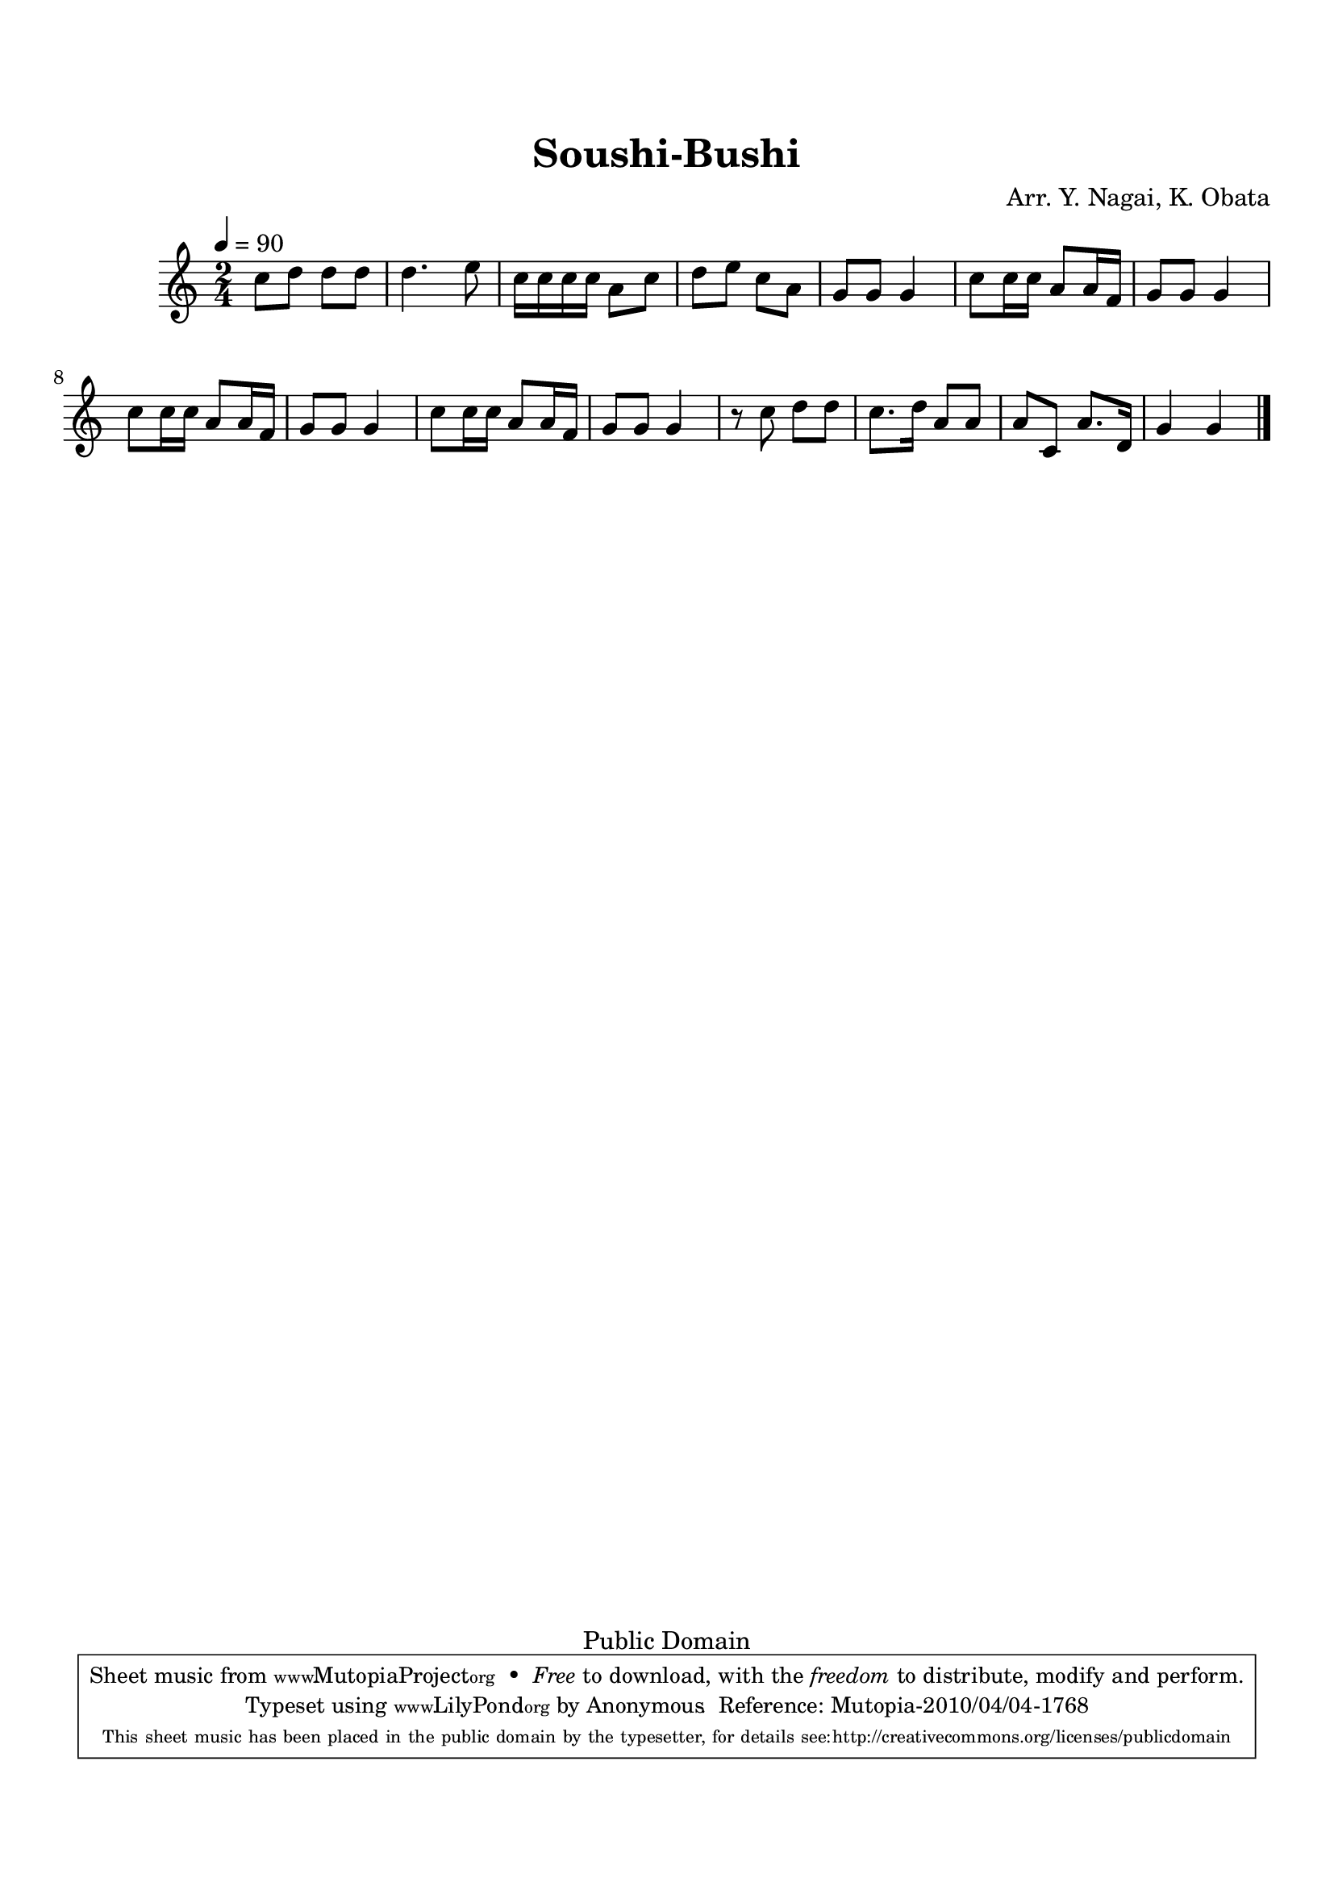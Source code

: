 
\version "2.12.0"

tsfooter = \markup { 
\column {
  \line {"Arranged by:  Nagai, Iwai and Obata, Kenhachiro"} 
  \line {"Source:  Seiyo gakufu Nihon zokkyokushu,  pub. Miki Shoten, Osaka, 1895."}
  \line {"English title:  \"A Collection of Japanese Popular Music.\""}
  \line {"Copyright Public Domain  Typeset by Tom Potter 2007"}
  \line {"http://www.daisyfield.com/music/"}
}
}

\paper {
  top-margin = 2 \cm
  bottom-margin = 2 \cm
%  oddFooterMarkup = \tsfooter  
}

\header {
mutopiatitle = "Soushi-Bushi"
mutopiacomposer = "Traditional"
%mutopiapoet = ""
%mutopiaopus = ""
mutopiainstrument = "Shamisen"
%date = ""
source = "Nagai, Iwai and Obata, Kenhachiro, \"Seiyo gakufu Nihon zokkyokushu\", pub. Miki Shoten, Osaka, 1895.  English title, \"A Collection of Japanese Popular Music.\" "
style = "Folk"
copyright = "Public Domain"
maintainer = "Anonymous"
%maintainerEmail = ""
maintainerWeb = "http://www.daisyfield.com/music/"
moreInfo = "Typeset by Tom Potter, 2007."  

title = "Soushi-Bushi"
%subtitle = "Soldier Song"
arranger = "Arr. Y. Nagai, K. Obata"
 footer = "Mutopia-2010/04/04-1768"
 tagline = \markup { \override #'(box-padding . 1.0) \override #'(baseline-skip . 2.7) \box \center-column { \small \line { Sheet music from \with-url #"http://www.MutopiaProject.org" \line { \teeny www. \hspace #-1.0 MutopiaProject \hspace #-1.0 \teeny .org \hspace #0.5 } • \hspace #0.5 \italic Free to download, with the \italic freedom to distribute, modify and perform. } \line { \small \line { Typeset using \with-url #"http://www.LilyPond.org" \line { \teeny www. \hspace #-1.0 LilyPond \hspace #-1.0 \teeny .org } by \maintainer \hspace #-1.0 . \hspace #0.5 Reference: \footer } } \line { \teeny \line { This sheet music has been placed in the public domain by the typesetter, for details see: \hspace #-0.5 \with-url #"http://creativecommons.org/licenses/publicdomain" http://creativecommons.org/licenses/publicdomain } } } }
}

shamisenOne =  {
% 1
    c''8 [ d''8 ] d''8 [ d''8 ] | 
% 2
    d''4. e''8 | 
% 3
    c''16 [ c''16 c''16 c''16 ] a'8 [ c''8 ] | 
% 4
    d''8 [ e''8 ] c''8 [ a'8 ] | 
% 5
    g'8 [ g'8 ] g'4 | 
% 6
    c''8 [ c''16 c''16 ] a'8 [ a'16 f'16 ] | 
% 7
    g'8 [ g'8 ] g'4 | 
% 8
    c''8 [ c''16 c''16 ] a'8 [ a'16 f'16 ] | 
% 9
    g'8 [ g'8 ] g'4 | 
\barNumberCheck #10
    c''8 [ c''16 c''16 ] a'8 [ a'16 f'16 ] | 
% 11
    g'8 [ g'8 ] g'4 | 
% 12
    r8 c''8 d''8 [ d''8 ] | 
% 13
    c''8. [ d''16 ] a'8 [ a'8 ] | 
% 14
    a'8 [ c'8 ] a'8. [ d'16 ] | 
% 15
    g'4 g'4 
\bar "|."
}


% The score definition
\score  {
\new Staff <<
    \time 2/4 
    \clef "treble"
    \key c \major
    \tempo  4 = 90
    \transposition c
    \set Staff.midiInstrument = "shamisen"
    \shamisenOne
>>

\layout  { }
\midi  { }
}
